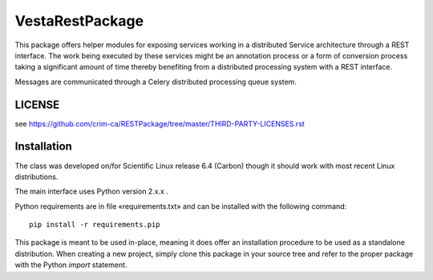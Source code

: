 ==================================
VestaRestPackage
==================================

This package offers helper modules for exposing services working in a
distributed Service architecture through a REST interface. The work being
executed by these services might be an annotation process or a form of
conversion process taking a significant amount of time thereby benefiting from
a distributed processing system with a REST interface.

Messages are communicated through a Celery distributed processing queue system.

-------
LICENSE
-------

see https://github.com/crim-ca/RESTPackage/tree/master/THIRD-PARTY-LICENSES.rst

------------
Installation
------------

The class was developed on/for Scientific Linux release 6.4 (Carbon) though it
should work with most recent Linux distributions.

The main interface uses Python version 2.x.x .

Python requirements are in file «requirements.txt» and can be installed with
the following command::

    pip install -r requirements.pip

This package is meant to be used in-place, meaning it does offer an
installation procedure to be used as a standalone distribution. When creating a
new project, simply clone this package in your source tree and refer to the
proper package with the Python *import* statement.
